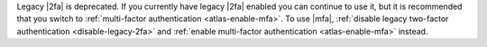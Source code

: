 Legacy |2fa| is deprecated. If you currently have legacy |2fa|
enabled you can continue to use it, but it is recommended that you switch
to :ref:`multi-factor authentication <atlas-enable-mfa>`. To use |mfa|,
:ref:`disable legacy two-factor authentication <disable-legacy-2fa>`
and :ref:`enable multi-factor authentication <atlas-enable-mfa>` instead.
